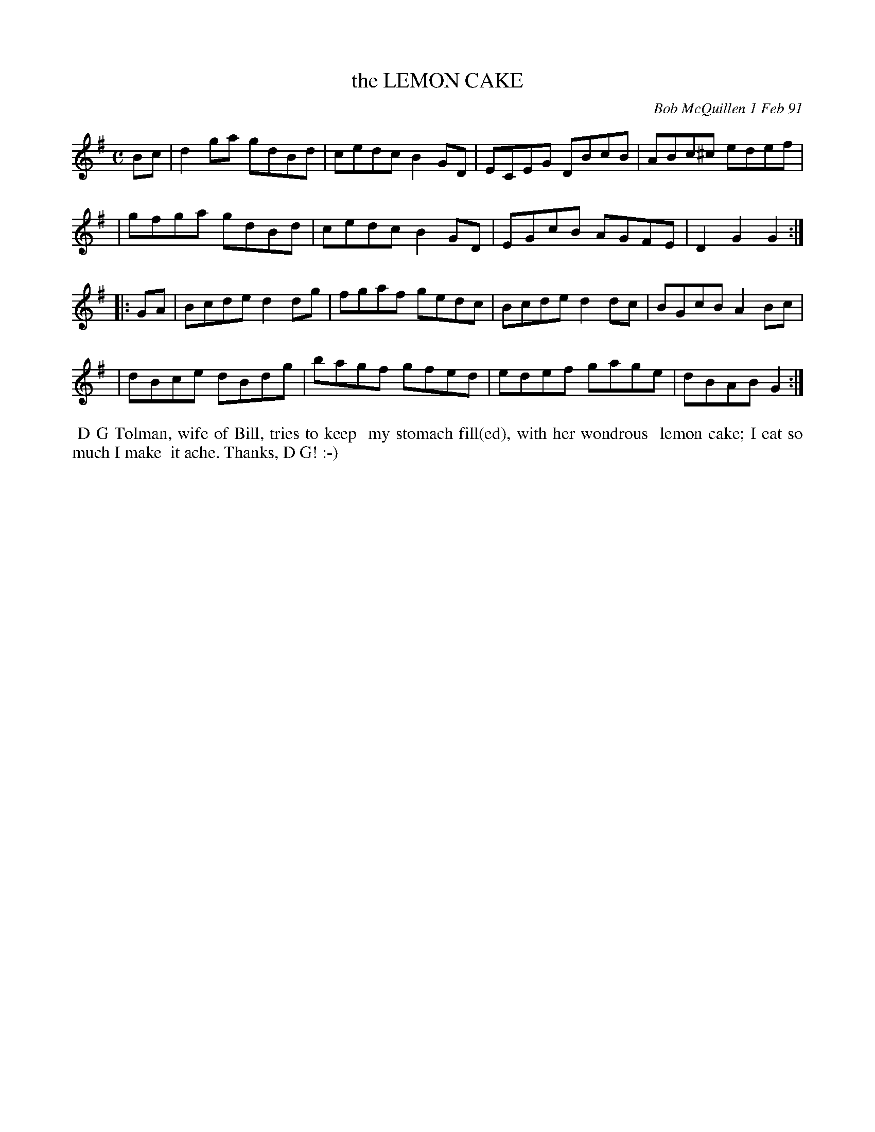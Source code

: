 X: 09067
T: the LEMON CAKE
C: Bob McQuillen 1 Feb 91
B: Bob's Note Book 9 #67
%R: reel
Z: 2018 John Chambers <jc:trillian.mit.edu>
M: C
L: 1/8
K: G
Bc \
| d2ga gdBd | cedc B2GD | ECEG DBcB | ABc^c edef |
| gfga gdBd | cedc B2GD | EGcB AGFE | D2G2 G2 :|
|: GA \
| Bcde d2dg | fgaf gedc | Bcde d2dc | BGcB A2Bc |
| dBce dBdg | bagf gfed | edef gage | dBAB G2 :|
%%begintext align
%% D G Tolman, wife of Bill, tries to keep
%% my stomach fill(ed),  with her wondrous
%% lemon cake; I eat so much I make
%% it ache. Thanks, D G! :-)
%%endtext
